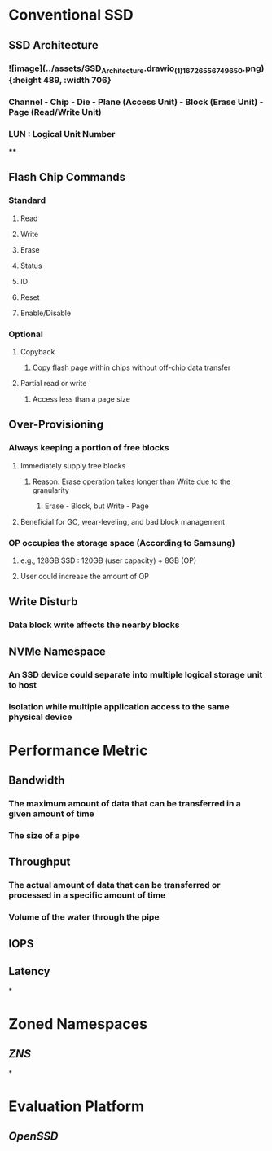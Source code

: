 * *Conventional SSD*
** SSD Architecture
:PROPERTIES:
:collapsed: true
:END:
*** ![image](../assets/SSD_Architecture.drawio_(1)_1672655674965_0.png){:height 489, :width 706}
*** Channel - Chip - Die - Plane (Access Unit) - Block (Erase Unit) - Page (Read/Write Unit)
*** LUN : Logical Unit Number
****
** Flash Chip Commands
:PROPERTIES:
:collapsed: true
:END:
*** Standard
**** Read
**** Write
**** Erase
**** Status
**** ID
**** Reset
**** Enable/Disable
*** Optional
**** Copyback
***** Copy flash page within chips without off-chip data transfer
**** Partial read or write
***** Access less than a page size
** Over-Provisioning
:PROPERTIES:
:collapsed: true
:END:
*** Always keeping a portion of free blocks
**** Immediately supply free blocks
***** Reason: Erase operation takes longer than Write due to the granularity
****** Erase - Block, but Write - Page
**** Beneficial for GC, wear-leveling, and bad block management
*** OP occupies the storage space (According to Samsung)
**** e.g., 128GB SSD : 120GB (user capacity) + 8GB (OP)
**** User could increase the amount of OP
** Write Disturb
:PROPERTIES:
:collapsed: true
:END:
*** Data block write affects the nearby blocks
** NVMe Namespace
:PROPERTIES:
:collapsed: true
:END:
*** An SSD device could separate into multiple logical storage unit to host
*** Isolation while multiple application access to the same physical device
* *Performance Metric*
:PROPERTIES:
:collapsed: true
:END:
** Bandwidth
*** The maximum amount of data that can be transferred in a given amount of time
*** The size of a pipe
** Throughput
*** The actual amount of data that can be transferred or processed in a specific amount of time
*** Volume of the water through the pipe
** IOPS
** Latency
*
* *Zoned Namespaces*
** [[ZNS]]
*
* *Evaluation Platform*
** [[OpenSSD]]